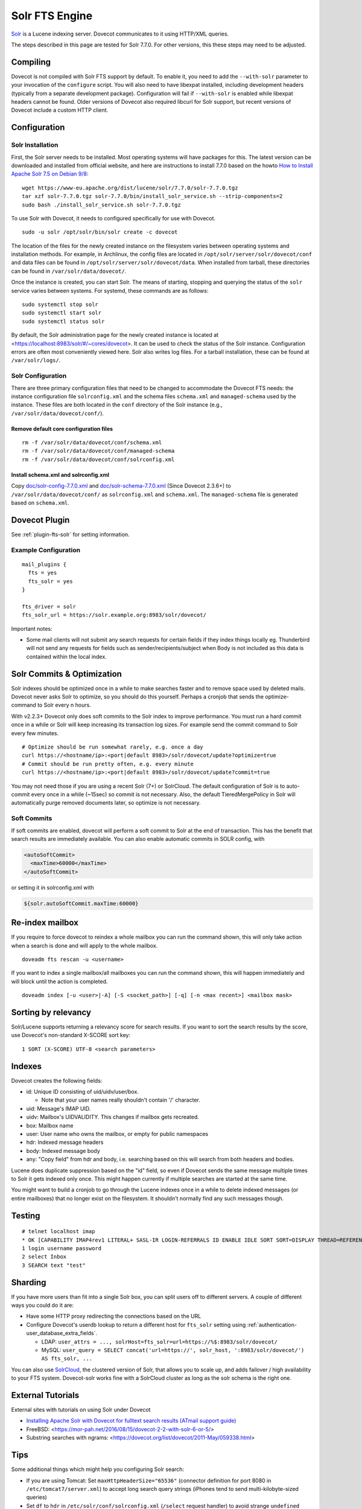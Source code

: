 .. _fts_backend_solr:

Solr FTS Engine
===============

`Solr <https://lucene.apache.org/solr/>`_ is a Lucene indexing server.
Dovecot communicates to it using HTTP/XML queries.

The steps described in this page are tested for Solr 7.7.0. For
other versions, this these steps may need to be adjusted.

Compiling
---------

Dovecot is not compiled with Solr FTS support by default. To enable it,
you need to add the ``--with-solr`` parameter to your invocation of the
``configure`` script. You will also need to have libexpat installed,
including development headers (typically from a separate development
package). Configuration will fail if ``--with-solr`` is enabled while
libexpat headers cannot be found. Older versions of Dovecot also
required libcurl for Solr support, but recent versions of Dovecot
include a custom HTTP client.

Configuration
-------------

Solr Installation
~~~~~~~~~~~~~~~~~

First, the Solr server needs to be installed. Most operating systems
will have packages for this. The latest version can be downloaded and
installed from official website, and here are instructions to install
7.7.0 based on the howto `How to Install Apache Solr 7.5 on Debian
9/8 <https://tecadmin.net/install-apache-solr-on-debian/>`_:

::

   wget https://www-eu.apache.org/dist/lucene/solr/7.7.0/solr-7.7.0.tgz
   tar xzf solr-7.7.0.tgz solr-7.7.0/bin/install_solr_service.sh --strip-components=2
   sudo bash ./install_solr_service.sh solr-7.7.0.tgz

To use Solr with Dovecot, it needs to configured specifically for use
with Dovecot.

::

   sudo -u solr /opt/solr/bin/solr create -c dovecot

The location of the files for the newly created instance on the
filesystem varies between operating systems and installation methods.
For example, in Archlinux, the config files are located in
``/opt/solr/server/solr/dovecot/conf`` and data files can be found in
``/opt/solr/server/solr/dovecot/data``. When installed from tarball,
these directories can be found in ``/var/solr/data/dovecot/``.

Once the instance is created, you can start Solr. The means of starting,
stopping and querying the status of the ``solr`` service varies between
systems. For systemd, these commands are as follows:

::

   sudo systemctl stop solr
   sudo systemctl start solr
   sudo systemctl status solr

By default, the Solr administration page for the newly created instance
is located at <https://localhost:8983/solr/#/~cores/dovecot>. It
can be used to check the status of the Solr instance. Configuration
errors are often most conveniently viewed here. Solr also writes log
files. For a tarball installation, these can be found at
``/var/solr/logs/``.

Solr Configuration
~~~~~~~~~~~~~~~~~~

There are three primary configuration files that need to be changed to
accommodate the Dovecot FTS needs: the instance configuration file
``solrconfig.xml`` and the schema files ``schema.xml`` and
``managed-schema`` used by the instance. These files are both located in
the ``conf`` directory of the Solr instance (e.g.,
``/var/solr/data/dovecot/conf/``).

Remove default core configuration files
^^^^^^^^^^^^^^^^^^^^^^^^^^^^^^^^^^^^^^^

::

   rm -f /var/solr/data/dovecot/conf/schema.xml
   rm -f /var/solr/data/dovecot/conf/managed-schema
   rm -f /var/solr/data/dovecot/conf/solrconfig.xml

Install schema.xml and solrconfig.xml
^^^^^^^^^^^^^^^^^^^^^^^^^^^^^^^^^^^^^

Copy
`doc/solr-config-7.7.0.xml <https://raw.githubusercontent.com/dovecot/core/main/doc/solr-config-7.7.0.xml>`_
and
`doc/solr-schema-7.7.0.xml <https://raw.githubusercontent.com/dovecot/core/main/doc/solr-schema-7.7.0.xml>`_
(Since Dovecot 2.3.6+) to ``/var/solr/data/dovecot/conf/`` as
``solrconfig.xml`` and ``schema.xml``. The ``managed-schema`` file is
generated based on ``schema.xml``.

Dovecot Plugin
--------------

See :ref:`plugin-fts-solr` for setting information.

Example Configuration
~~~~~~~~~~~~~~~~~~~~~

::

  mail_plugins {
    fts = yes
    fts_solr = yes
  }

  fts_driver = solr
  fts_solr_url = https://solr.example.org:8983/solr/dovecot/

Important notes:

-  Some mail clients will not submit any search requests for certain
   fields if they index things locally eg. Thunderbird will not send any
   requests for fields such as sender/recipients/subject when Body is
   not included as this data is contained within the local index.

.. _fts_backend_solr-soft_commits:

Solr Commits & Optimization
---------------------------

Solr indexes should be optimized once in a while to make searches faster
and to remove space used by deleted mails. Dovecot never asks Solr to
optimize, so you should do this yourself. Perhaps a cronjob that sends
the optimize-command to Solr every n hours.

With v2.2.3+ Dovecot only does soft commits to the Solr index to improve
performance. You must run a hard commit once in a while or Solr will
keep increasing its transaction log sizes. For example send the commit
command to Solr every few minutes.

::

   # Optimize should be run somewhat rarely, e.g. once a day
   curl https://<hostname/ip>:<port|default 8983>/solr/dovecot/update?optimize=true
   # Commit should be run pretty often, e.g. every minute
   curl https://<hostname/ip>:<port|default 8983>/solr/dovecot/update?commit=true

You may not need those if you are using a recent Solr (7+) or SolrCloud.
The default configuration of Solr is to auto-commit every once in a
while (~15sec) so commit is not necessary. Also, the default
TieredMergePolicy in Solr will automatically purge removed documents later,
so optimize is not necessary.

Soft Commits
~~~~~~~~~~~~

If soft commits are enabled, dovecot will perform a soft commit to Solr at the
end of transaction. This has the benefit that search results are immediately
available. You can also enable automatic commits in SOLR config, with

.. code-block:: xml

  <autoSoftCommit>
    <maxTime>60000</maxTime>
  </autoSoftCommit>

or setting it in solrconfig.xml with

.. code-block:: xml

  ${solr.autoSoftCommit.maxTime:60000}

Re-index mailbox
----------------

If you require to force dovecot to reindex a whole mailbox you can run
the command shown, this will only take action when a search is done and
will apply to the whole mailbox.

::

   doveadm fts rescan -u <username>

If you want to index a single mailbox/all mailboxes you can run the
command shown, this will happen immediately and will block until the
action is completed.

::

   doveadm index [-u <user>|-A] [-S <socket_path>] [-q] [-n <max recent>] <mailbox mask>

Sorting by relevancy
--------------------

Solr/Lucene supports returning a relevancy score for search results. If
you want to sort the search results by the score, use Dovecot's
non-standard X-SCORE sort key:

::

   1 SORT (X-SCORE) UTF-8 <search parameters>

Indexes
-------

Dovecot creates the following fields:

-  id: Unique ID consisting of uid/uidv/user/box.

   -  Note that your user names really shouldn't contain '/' character.

-  uid: Message's IMAP UID.

-  uidv: Mailbox's UIDVALIDITY. This changes if mailbox gets recreated.

-  box: Mailbox name

-  user: User name who owns the mailbox, or empty for public namespaces

-  hdr: Indexed message headers

-  body: Indexed message body

-  any: "Copy field" from hdr and body, i.e. searching based on this
   will search from both headers and bodies.

Lucene does duplicate suppression based on the "id" field, so even if
Dovecot sends the same message multiple times to Solr it gets indexed
only once. This might happen currently if multiple searches are started
at the same time.

You might want to build a cronjob to go through the Lucene indexes once
in a while to delete indexed messages (or entire mailboxes) that no
longer exist on the filesystem. It shouldn't normally find any such
messages though.

Testing
-------

::

   # telnet localhost imap
   * OK [CAPABILITY IMAP4rev1 LITERAL+ SASL-IR LOGIN-REFERRALS ID ENABLE IDLE SORT SORT=DISPLAY THREAD=REFERENCES THREAD=REFS MULTIAPPEND UNSELECT CHILDREN NAMESPACE UIDPLUS LIST-EXTENDED I18NLEVEL=1 ESEARCH ESORT SEARCHRES WITHIN CONTEXT=SEARCH LIST-STATUS STARTTLS AUTH=PLAIN AUTH=LOGIN] I am ready.
   1 login username password
   2 select Inbox
   3 SEARCH text "test"

Sharding
--------

If you have more users than fit into a single Solr box, you can split
users off to different servers. A couple of different ways you could do
it are:

-  Have some HTTP proxy redirecting the connections based on the URL

-  Configure Dovecot's userdb lookup to return a different host for
   ``fts_solr`` setting using :ref:`authentication-user_database_extra_fields`.

   -  LDAP:
      ``user_attrs = ..., solrHost=fts_solr=url=https://%$:8983/solr/dovecot/``

   -  MySQL:
      ``user_query = SELECT concat('url=https://', solr_host, ':8983/solr/dovecot/') AS fts_solr, ...``

You can also use
`SolrCloud <https://lucene.apache.org/solr/guide/7_6/solrcloud.html>`_,
the clustered version of Solr, that allows you to scale up, and adds
failover / high availability to your FTS system. Dovecot-solr works fine
with a SolrCloud cluster as long as the solr schema is the right one.

External Tutorials
------------------

External sites with tutorials on using Solr under Dovecot

-  `Installing Apache Solr with Dovecot for fulltext search results
   (ATmail support
   guide) <https://help.atmail.com/hc/en-us/articles/201566404-Installing-Apache-Solr-with-Dovecot-for-fulltext-search-results>`_

-  FreeBSD: <https://mor-pah.net/2016/08/15/dovecot-2-2-with-solr-6-or-5/>

-  Substring searches with ngrams:
   <https://dovecot.org/list/dovecot/2011-May/059338.html>

Tips
----

Some additional things which might help you configuring Solr search:

-  If you are using Tomcat: Set ``maxHttpHeaderSize="65536"`` (connector
   definition for port 8080 in ``/etc/tomcat7/server.xml``) to accept
   long search query strings (iPhones tend to send multi-kilobyte-sized
   queries)

-  Set ``df`` to ``hdr`` in ``/etc/solr/conf/solrconfig.xml``
   (``/select`` request handler) to avoid strange
   ``undefined field text`` errors.

-  Please keep in mind that you will have to change the Solr URL to
   include the core name (ie: ``dovecot``:
   ``https://localhost:8939/solr/dovecot``).
